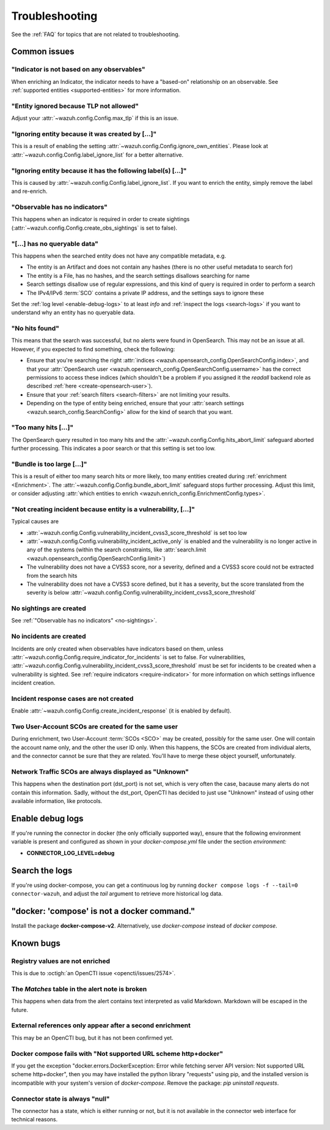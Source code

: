.. _troubleshooting:

Troubleshooting
===============

See the :ref:`FAQ` for topics that are not related to troubleshooting.

Common issues
~~~~~~~~~~~~~

"Indicator is not based on any observables"
-------------------------------------------

When enriching an Indicator, the indicator needs to have a "based-on"
relationship on an observable. See :ref:`supported entities
<supported-entities>` for more information.

"Entity ignored because TLP not allowed"
----------------------------------------

Adjust your :attr:`~wazuh.config.Config.max_tlp` if this is an issue.

"Ignoring entity because it was created by […]"
-----------------------------------------------

This is a result of enabling the setting
:attr:`~wazuh.config.Config.ignore_own_entities`. Please look at
:attr:`~wazuh.config.Config.label_ignore_list` for a better alternative.

"Ignoring entity because it has the following label(s) […]"
-----------------------------------------------------------

This is caused by :attr:`~wazuh.config.Config.label_ignore_list`. If you want
to enrich the entity, simply remove the label and re-enrich.

.. _no-sightings:

"Observable has no indicators"
------------------------------

This happens when an indicator is required in order to create sightings
(:attr:`~wazuh.config.Config.create_obs_sightings` is set to false).


"[…] has no queryable data"
---------------------------

This happens when the searched entity does not have any compatible metadata,
e.g.

- The entity is an Artifact and does not contain any hashes (there is no other
  useful metadata to search for)
- The entity is a File, has no hashes, and the search settings disallows
  searching for name
- Search settings disallow use of regular expressions, and this kind of query
  is required in order to perform a search
- The IPv4/IPv6 :term:`SCO` contains a private IP address, and the settings
  says to ignore these

Set the :ref:`log level <enable-debug-logs>` to at least *info* and
:ref:`inspect the logs <search-logs>` if you want to understand why an entity
has no queryable data.

"No hits found"
---------------

This means that the search was successful, but no alerts were found in
OpenSearch. This may not be an issue at all. However, if you expected to find
something, check the following:

- Ensure that you're searching the right :attr:`indices
  <wazuh.opensearch_config.OpenSearchConfig.index>`, and that your
  :attr:`OpenSearch user <wazuh.opensearch_config.OpenSearchConfig.username>`
  has the correct permissions to access these indices (which shouldn't be a
  problem if you assigned it the *readall* backend role as described :ref:`here
  <create-opensearch-user>`).
- Ensure that your :ref:`search filters <search-filters>` are not limiting your
  results.
- Depending on the type of entity being enriched, ensure that your
  :attr:`search settings <wazuh.search_config.SearchConfig>` allow for the kind
  of search that you want.

"Too many hits […]"
-------------------

The OpenSearch query resulted in too many hits and the
:attr:`~wazuh.config.Config.hits_abort_limit` safeguard aborted further
processing. This indicates a poor search or that this setting is set too low.

"Bundle is too large […]"
-------------------------

This is a result of either too many search hits or more likely, too many
entities created during :ref:`enrichment <Enrichment>`. The
:attr:`~wazuh.config.Config.bundle_abort_limit` safeguard stops further
processing. Adjust this limit, or consider adjusting :attr:`which entities to
enrich <wazuh.enrich_config.EnrichmentConfig.types>`.

"Not creating incident because entity is a vulnerability, […]"
------------------------------------------------------------------

Typical causes are

- :attr:`~wazuh.config.Config.vulnerability_incident_cvss3_score_threshold` is
  set too low
- :attr:`~wazuh.config.Config.vulnerability_incident_active_only` is enabled
  and the vulnerability is no longer active in any of the systems (within the
  search constraints, like :attr:`search.limit
  <wazuh.opensearch_config.OpenSearchConfig.limit>`)
- The vulnerability does not have a CVSS3 score, nor a severity, defined and a
  CVSS3 score could not be extracted from the search hits
- The vulnerability does not have a CVSS3 score defined, but it has a severity,
  but the score translated from the severity is below
  :attr:`~wazuh.config.Config.vulnerability_incident_cvss3_score_threshold`

No sightings are created
------------------------

See :ref:`"Observable has no indicators" <no-sightings>`.

No incidents are created
------------------------

Incidents are only created when observables have indicators based on them,
unless :attr:`~wazuh.config.Config.require_indicator_for_incidents` is set to
false. For vulnerabilities,
:attr:`~wazuh.config.Config.vulnerability_incident_cvss3_score_threshold` must
be set for incidents to be created when a vulnerability is sighted. See
:ref:`require indicators <require-indicator>` for more information on which
settings influence incident creation.

Incident response cases are not created
---------------------------------------

Enable :attr:`~wazuh.config.Config.create_incident_response` (it is enabled by
default).

Two User-Account SCOs are created for the same user
---------------------------------------------------

During enrichment, two User-Account :term:`SCOs <SCO>` may be created, possibly
for the same user. One will contain the account name only, and the other the
user ID only. When this happens, the SCOs are created from individual alerts,
and the connector cannot be sure that they are related. You'll have to merge
these object yourself, unfortunately.

Network Traffic SCOs are always displayed as "Unknown"
------------------------------------------------------

This happens when the destination port (dst_port) is not set, which is very
often the case, bacause many alerts do not contain this information. Sadly,
without the dst_port, OpenCTI has decided to just use "Unknown" instead of
using other available information, like protocols.

.. _enable-debug-logs:

Enable debug logs
~~~~~~~~~~~~~~~~~

If you're running the connector in docker (the only officially supported way),
ensure that the following environment variable is present and configured as
shown in your *docker-compose.yml* file under the section *environment:*

- **CONNECTOR_LOG_LEVEL=debug**

.. _search-logs:

Search the logs
~~~~~~~~~~~~~~~

If you're using docker-compose, you can get a continuous log by running
``docker compose logs -f --tail=0 connector-wazuh``, and adjust the *tail*
argument to retrieve more historical log data.

"docker: 'compose' is not a docker command."
~~~~~~~~~~~~~~~~~~~~~~~~~~~~~~~~~~~~~~~~~~~~

Install the package **docker-compose-v2**. Alternatively, use `docker-compose`
instead of `docker compose`.

Known bugs
~~~~~~~~~~~~

Registry values are not enriched
--------------------------------

This is due to :octigh:`an OpenCTI issue <opencti/issues/2574>`.

The *Matches* table in the alert note is broken
-----------------------------------------------

This happens when data from the alert contains text interpreted as valid
Markdown. Markdown will be escaped in the future.

External references only appear after a second enrichment
---------------------------------------------------------

This may be an OpenCTI bug, but it has not been confirmed yet.

Docker compose fails with "Not supported URL scheme http+docker"
----------------------------------------------------------------

If you get the exception "docker.errors.DockerException: Error while fetching
server API version: Not supported URL scheme http+docker", then you may have
installed the python library "requests" using pip, and the installed version is
incompatible with your system's version of `docker-compose`. Remove the
package: `pip uninstall requests`.

Connector state is always "null"
--------------------------------

The connector has a state, which is either running or not, but it is not
available in the connector web interface for technical reasons.
